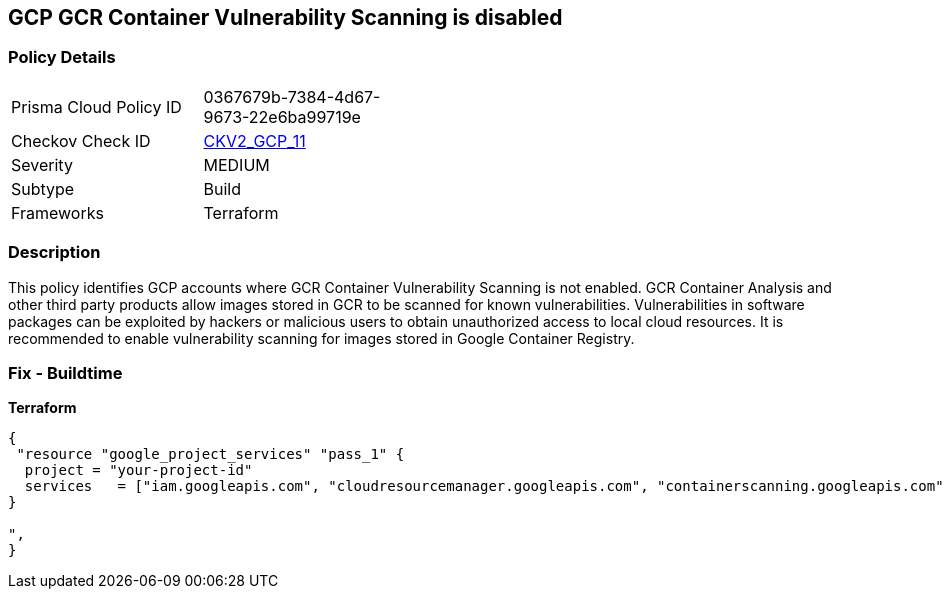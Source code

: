== GCP GCR Container Vulnerability Scanning is disabled


=== Policy Details 

[width=45%]
[cols="1,1"]
|=== 
|Prisma Cloud Policy ID 
| 0367679b-7384-4d67-9673-22e6ba99719e

|Checkov Check ID 
| https://github.com/bridgecrewio/checkov/blob/main/checkov/terraform/checks/graph_checks/gcp/GCRContainerVulnerabilityScanningEnabled.yaml[CKV2_GCP_11 ]

|Severity
|MEDIUM

|Subtype
|Build
//, Run

|Frameworks
|Terraform

|=== 



=== Description 


This policy identifies GCP accounts where GCR Container Vulnerability Scanning is not enabled.
GCR Container Analysis and other third party products allow images stored in GCR to be scanned for known vulnerabilities.
Vulnerabilities in software packages can be exploited by hackers or malicious users to obtain unauthorized access to local cloud resources.
It is recommended to enable vulnerability scanning for images stored in Google Container Registry.

=== Fix - Buildtime


*Terraform* 




[source,go]
----
{
 "resource "google_project_services" "pass_1" {
  project = "your-project-id"
  services   = ["iam.googleapis.com", "cloudresourcemanager.googleapis.com", "containerscanning.googleapis.com"]
}

",
}
----

